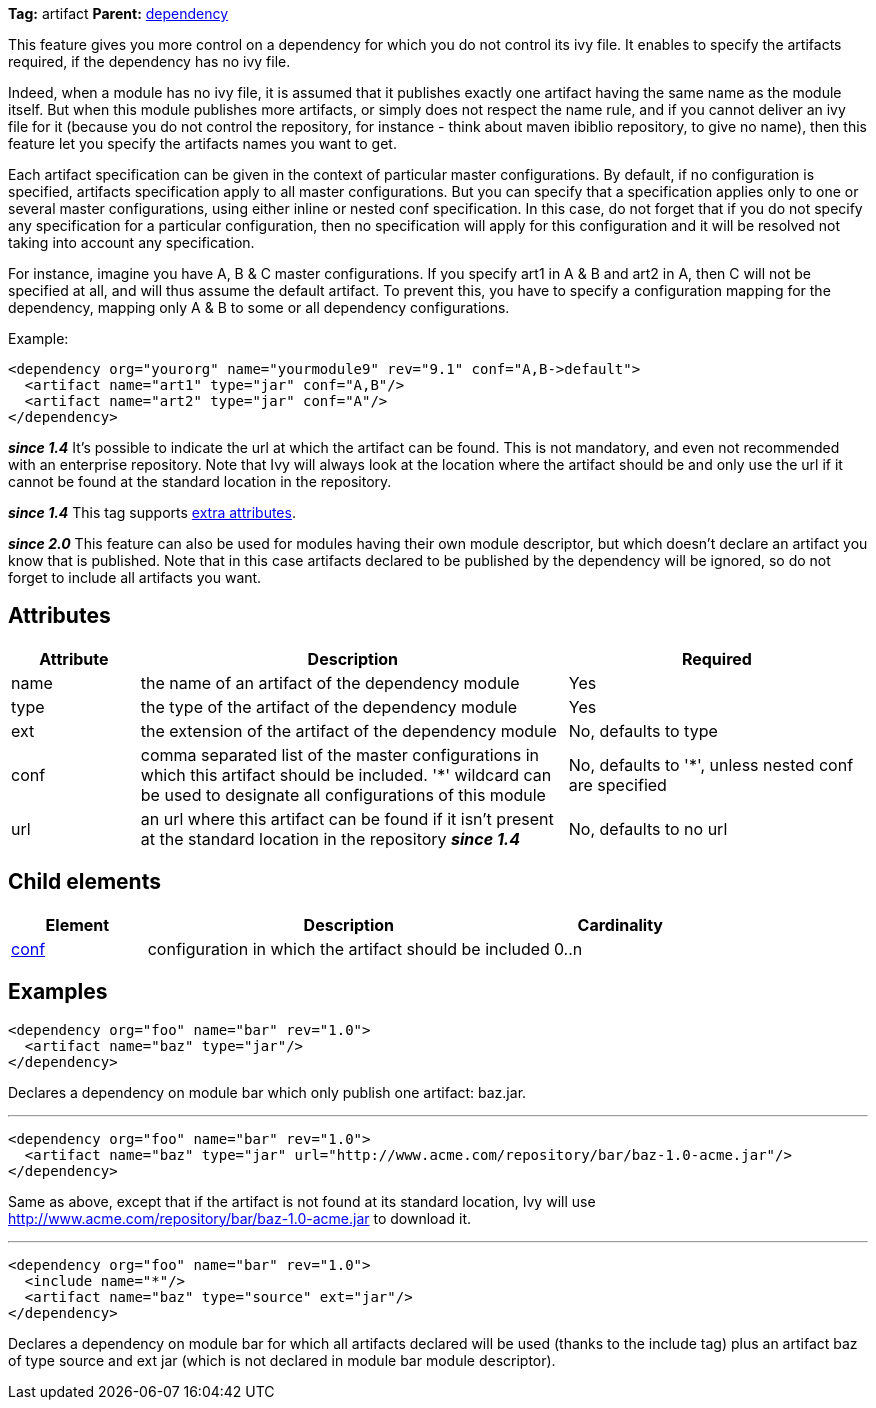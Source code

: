 
*Tag:* artifact *Parent:* link:../ivyfile/dependency.html[dependency]

This feature gives you more control on a dependency for which you do not control its ivy file. 
It enables to specify the artifacts required, if the dependency has no ivy file. 

Indeed, when a module has no ivy file, it is assumed that it publishes exactly one artifact having the same name as the module itself. But when this module publishes more artifacts, or simply does not respect the name rule, and if you cannot deliver an ivy file for it (because you do not control the repository, for instance - think about maven ibiblio repository, to give no name), then this feature let you specify the artifacts names you want to get.

Each artifact specification can be given in the context of particular master configurations. By default, if no configuration is specified, artifacts specification apply to all master configurations. But you can specify that a specification applies only to one or several master configurations, using either inline or nested conf specification. In this case, do not forget that if you do not specify any specification for a particular configuration, then no specification will apply for this configuration and it will be resolved not taking into account any specification.

For instance, imagine you have A, B & C master configurations. If you specify art1 in A & B and art2 in A, then C will not be specified at all, and will thus assume the default artifact. To prevent this, you have to specify a configuration mapping for the dependency, mapping only A & B to some or all dependency configurations.

Example:

[source]
----

<dependency org="yourorg" name="yourmodule9" rev="9.1" conf="A,B->default">
  <artifact name="art1" type="jar" conf="A,B"/>
  <artifact name="art2" type="jar" conf="A"/>
</dependency>	

----

*__since 1.4__* It's possible to indicate the url at which the artifact can be found. This is not mandatory, and even not recommended with an enterprise repository. Note that Ivy will always look at the location where the artifact should be and only use the url if it cannot be found at the standard location in the repository.

*__since 1.4__* This tag supports link:../concept.html#extra[extra attributes].

*__since 2.0__* This feature can also be used for modules having their own module descriptor, but which doesn't declare an artifact you know that is published. Note that in this case artifacts declared to be published by the dependency will be ignored, so do not forget to include all artifacts you want.


== Attributes


[options="header",cols="15%,50%,35%"]
|=======
|Attribute|Description|Required
|name|the name of an artifact of the dependency module|Yes
|type|the type of the artifact of the dependency module|Yes
|ext|the extension of the artifact of the dependency module|No, defaults to type
|conf|comma separated list of the master configurations in which this artifact should be included.
    '*' wildcard can be used to designate all configurations of this module|No, defaults to '*', unless nested conf are specified
|url|an url where this artifact can be found if it isn't present at the standard location in the repository *__since 1.4__*|No, defaults to no url
|=======


== Child elements


[options="header",cols="20%,60%,20%"]
|=======
|Element|Description|Cardinality
|link:../ivyfile/dependency-artifact-conf.html[conf]|configuration in which the artifact should be included|0..n
|=======


== Examples


[source]
----

<dependency org="foo" name="bar" rev="1.0">
  <artifact name="baz" type="jar"/>
</dependency>

----

Declares a dependency on module bar which only publish one artifact: baz.jar.


'''


[source]
----

<dependency org="foo" name="bar" rev="1.0">
  <artifact name="baz" type="jar" url="http://www.acme.com/repository/bar/baz-1.0-acme.jar"/>
</dependency>

----

Same as above, except that if the artifact is not found at its standard location, Ivy will use http://www.acme.com/repository/bar/baz-1.0-acme.jar to download it.


'''


[source]
----

<dependency org="foo" name="bar" rev="1.0">
  <include name="*"/>
  <artifact name="baz" type="source" ext="jar"/>
</dependency>

----

Declares a dependency on module bar for which all artifacts declared will be used (thanks to the include tag) plus an artifact baz of type source and ext jar (which is not declared in module bar module descriptor).
